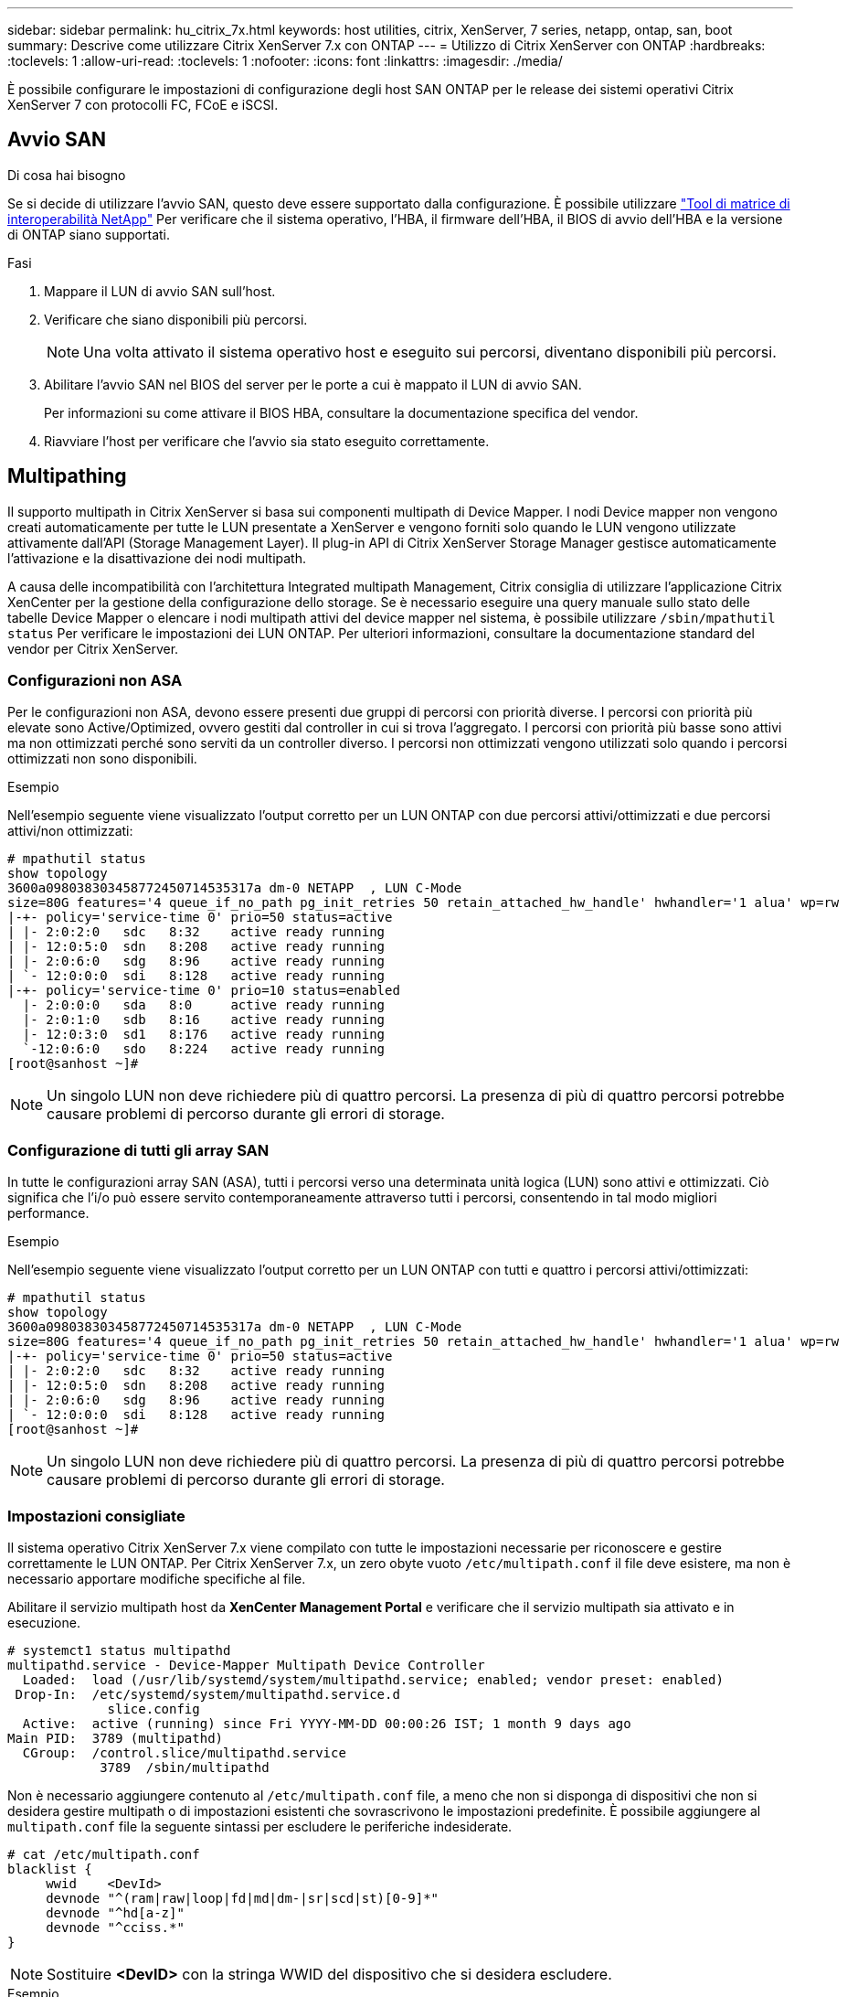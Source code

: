 ---
sidebar: sidebar 
permalink: hu_citrix_7x.html 
keywords: host utilities, citrix, XenServer, 7 series, netapp, ontap, san, boot 
summary: Descrive come utilizzare Citrix XenServer 7.x con ONTAP 
---
= Utilizzo di Citrix XenServer con ONTAP
:hardbreaks:
:toclevels: 1
:allow-uri-read: 
:toclevels: 1
:nofooter: 
:icons: font
:linkattrs: 
:imagesdir: ./media/


[role="lead"]
È possibile configurare le impostazioni di configurazione degli host SAN ONTAP per le release dei sistemi operativi Citrix XenServer 7 con protocolli FC, FCoE e iSCSI.



== Avvio SAN

.Di cosa hai bisogno
Se si decide di utilizzare l'avvio SAN, questo deve essere supportato dalla configurazione. È possibile utilizzare link:https://mysupport.netapp.com/matrix/imt.jsp?components=91241;&solution=236&isHWU&src=IMT["Tool di matrice di interoperabilità NetApp"^] Per verificare che il sistema operativo, l'HBA, il firmware dell'HBA, il BIOS di avvio dell'HBA e la versione di ONTAP siano supportati.

.Fasi
. Mappare il LUN di avvio SAN sull'host.
. Verificare che siano disponibili più percorsi.
+

NOTE: Una volta attivato il sistema operativo host e eseguito sui percorsi, diventano disponibili più percorsi.

. Abilitare l'avvio SAN nel BIOS del server per le porte a cui è mappato il LUN di avvio SAN.
+
Per informazioni su come attivare il BIOS HBA, consultare la documentazione specifica del vendor.

. Riavviare l'host per verificare che l'avvio sia stato eseguito correttamente.




== Multipathing

Il supporto multipath in Citrix XenServer si basa sui componenti multipath di Device Mapper. I nodi Device mapper non vengono creati automaticamente per tutte le LUN presentate a XenServer e vengono forniti solo quando le LUN vengono utilizzate attivamente dall'API (Storage Management Layer). Il plug-in API di Citrix XenServer Storage Manager gestisce automaticamente l'attivazione e la disattivazione dei nodi multipath.

A causa delle incompatibilità con l'architettura Integrated multipath Management, Citrix consiglia di utilizzare l'applicazione Citrix XenCenter per la gestione della configurazione dello storage. Se è necessario eseguire una query manuale sullo stato delle tabelle Device Mapper o elencare i nodi multipath attivi del device mapper nel sistema, è possibile utilizzare `/sbin/mpathutil status` Per verificare le impostazioni dei LUN ONTAP. Per ulteriori informazioni, consultare la documentazione standard del vendor per Citrix XenServer.



=== Configurazioni non ASA

Per le configurazioni non ASA, devono essere presenti due gruppi di percorsi con priorità diverse. I percorsi con priorità più elevate sono Active/Optimized, ovvero gestiti dal controller in cui si trova l'aggregato. I percorsi con priorità più basse sono attivi ma non ottimizzati perché sono serviti da un controller diverso. I percorsi non ottimizzati vengono utilizzati solo quando i percorsi ottimizzati non sono disponibili.

.Esempio
Nell'esempio seguente viene visualizzato l'output corretto per un LUN ONTAP con due percorsi attivi/ottimizzati e due percorsi attivi/non ottimizzati:

[listing]
----
# mpathutil status
show topology
3600a098038303458772450714535317a dm-0 NETAPP  , LUN C-Mode
size=80G features='4 queue_if_no_path pg_init_retries 50 retain_attached_hw_handle' hwhandler='1 alua' wp=rw
|-+- policy='service-time 0' prio=50 status=active
| |- 2:0:2:0   sdc   8:32    active ready running
| |- 12:0:5:0  sdn   8:208   active ready running
| |- 2:0:6:0   sdg   8:96    active ready running
| `- 12:0:0:0  sdi   8:128   active ready running
|-+- policy='service-time 0' prio=10 status=enabled
  |- 2:0:0:0   sda   8:0     active ready running
  |- 2:0:1:0   sdb   8:16    active ready running
  |- 12:0:3:0  sd1   8:176   active ready running
  `-12:0:6:0   sdo   8:224   active ready running
[root@sanhost ~]#
----

NOTE: Un singolo LUN non deve richiedere più di quattro percorsi. La presenza di più di quattro percorsi potrebbe causare problemi di percorso durante gli errori di storage.



=== Configurazione di tutti gli array SAN

In tutte le configurazioni array SAN (ASA), tutti i percorsi verso una determinata unità logica (LUN) sono attivi e ottimizzati. Ciò significa che l'i/o può essere servito contemporaneamente attraverso tutti i percorsi, consentendo in tal modo migliori performance.

.Esempio
Nell'esempio seguente viene visualizzato l'output corretto per un LUN ONTAP con tutti e quattro i percorsi attivi/ottimizzati:

[listing]
----
# mpathutil status
show topology
3600a098038303458772450714535317a dm-0 NETAPP  , LUN C-Mode
size=80G features='4 queue_if_no_path pg_init_retries 50 retain_attached_hw_handle' hwhandler='1 alua' wp=rw
|-+- policy='service-time 0' prio=50 status=active
| |- 2:0:2:0   sdc   8:32    active ready running
| |- 12:0:5:0  sdn   8:208   active ready running
| |- 2:0:6:0   sdg   8:96    active ready running
| `- 12:0:0:0  sdi   8:128   active ready running
[root@sanhost ~]#
----

NOTE: Un singolo LUN non deve richiedere più di quattro percorsi. La presenza di più di quattro percorsi potrebbe causare problemi di percorso durante gli errori di storage.



=== Impostazioni consigliate

Il sistema operativo Citrix XenServer 7.x viene compilato con tutte le impostazioni necessarie per riconoscere e gestire correttamente le LUN ONTAP. Per Citrix XenServer 7.x, un zero obyte vuoto `/etc/multipath.conf` il file deve esistere, ma non è necessario apportare modifiche specifiche al file.

Abilitare il servizio multipath host da *XenCenter Management Portal* e verificare che il servizio multipath sia attivato e in esecuzione.

[listing]
----
# systemct1 status multipathd
multipathd.service - Device-Mapper Multipath Device Controller
  Loaded:  load (/usr/lib/systemd/system/multipathd.service; enabled; vendor preset: enabled)
 Drop-In:  /etc/systemd/system/multipathd.service.d
             slice.config
  Active:  active (running) since Fri YYYY-MM-DD 00:00:26 IST; 1 month 9 days ago
Main PID:  3789 (multipathd)
  CGroup:  /control.slice/multipathd.service
            3789  /sbin/multipathd
----
Non è necessario aggiungere contenuto al `/etc/multipath.conf` file, a meno che non si disponga di dispositivi che non si desidera gestire multipath o di impostazioni esistenti che sovrascrivono le impostazioni predefinite. È possibile aggiungere al `multipath.conf` file la seguente sintassi per escludere le periferiche indesiderate.

[listing]
----
# cat /etc/multipath.conf
blacklist {
     wwid    <DevId>
     devnode "^(ram|raw|loop|fd|md|dm-|sr|scd|st)[0-9]*"
     devnode "^hd[a-z]"
     devnode "^cciss.*"
}
----

NOTE: Sostituire *<DevID>* con la stringa WWID del dispositivo che si desidera escludere.

.Esempio
Nell'esempio seguente per Citrix XenServer 7.x, `sda` è il disco SCSI locale che si desidera aggiungere alla blacklist.

. Eseguire il seguente comando per determinare l'ID WWID:
+
[listing]
----
# lib/udev/scsi_id -gud /dev/sda
3600a098038303458772450714535317a
----
. Aggiungere questo WWID alla lista nera in `/etc/multipath.conf`:
+
[listing]
----
#cat /etc/multipath.conf
blacklist {
  wwid    3600a098038303458772450714535317a
  devnode "^(ram|raw|loop|fd|md|dm-|sr|scd|st)[0-9*]"
  devnode "^hd[a-z]"
  devnode "^cciss.*"
}
----


Fare riferimento alla configurazione di runtime del parametro multipath utilizzando `$multipathd show config` comando. Controllare sempre la configurazione in esecuzione per individuare le impostazioni legacy che potrebbero prevalere sulle impostazioni predefinite, in particolare nella sezione delle impostazioni predefinite.

La seguente tabella mostra i parametri critici *multipath* per i LUN ONTAP e i valori richiesti. Se un host è connesso a LUN di altri vendor e uno qualsiasi di questi parametri viene ignorato, è necessario correggerli con le successive stanze in *multipath.conf* che si applicano specificamente alle LUN ONTAP. In caso contrario, i LUN ONTAP potrebbero non funzionare come previsto. Le seguenti impostazioni predefinite devono essere ignorate solo previa consultazione di NetApp e/o del vendor del sistema operativo e solo quando l'impatto è pienamente compreso.

[cols="2*"]
|===
| Parametro | Impostazione 


| `detect_prio` | sì 


| `dev_loss_tmo` | "infinito" 


| `failback` | immediato 


| `fast_io_fail_tmo` | 5 


| `features` | "3 queue_if_no_path pg_init_retries 50" 


| `flush_on_last_del` | "sì" 


| `hardware_handler` | "0" 


| `path_checker` | "a" 


| `path_grouping_policy` | "group_by_prio" 


| `path_selector` | "tempo di servizio 0" 


| `polling_interval` | 5 


| `prio` | "ONTAP" 


| `product` | LUN.* 


| `retain_attached_hw_handler` | sì 


| `rr_weight` | "uniforme" 


| `user_friendly_names` | no 


| `vendor` | NETAPP 
|===
.Esempio
Nell'esempio seguente viene illustrato come correggere un valore predefinito sovrascritto. In questo caso, il file *multipath.conf* definisce i valori per *path_checker* e *detect_prio* non compatibili con le LUN ONTAP. Se non possono essere rimossi a causa di altri array SAN collegati all'host, questi parametri possono essere corretti specificamente per i LUN ONTAP con un dispositivo.

[listing]
----
# cat /etc/multipath.conf
defaults {
  path_checker readsector0
  detect_prio no
}
devices{
        device{
                vendor "NETAPP "
                product "LUN.*"
                path_checker tur
                detect_prio yes
        }
}
----

NOTE: Citrix XenServer consiglia l'utilizzo dei tool Citrix VM per tutte le macchine virtuali guest basate su Linux e Windows per una configurazione supportata.



== Problemi noti

Non vi sono problemi noti per la versione Citrix XenServer con ONTAP.
